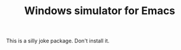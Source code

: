 #+TITLE: Windows simulator for Emacs

This is a silly joke package. Don't install it.

[[./windows-simulator.gif]]
